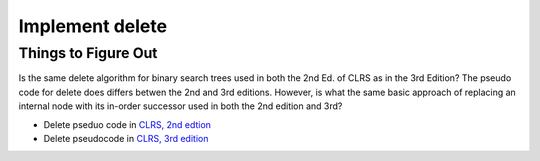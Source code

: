 Implement delete
================

Things to Figure Out
--------------------

Is the same delete algorithm for binary search trees used in both the 2nd Ed. of CLRS as in the 3rd Edition? The pseudo code for delete does differs betwen the 2nd and 3rd editions. However, is what the same basic approach of replacing an internal node with its in-order successor used in both the 2nd edition and 3rd?

* Delete pseduo code in `CLRS, 2nd edtion <http://staff.ustc.edu.cn/~csli/graduate/algorithms/book6/chap13.htm>`_ 
* Delete pseudocode in `CLRS, 3rd edition <http://ressources.unisciel.fr/algoprog/s00aaroot/aa00module1/res/%5BCormen-AL2011%5DIntroduction_To_Algorithms-A3.pdf>`_
